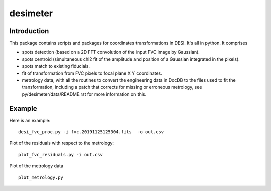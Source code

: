 ========
desimeter
========

Introduction
------------

This package contains scripts and packages for coordinates transformations in DESI. It's all in python.
It comprises

* spots detection (based on a 2D FFT convolution of the input FVC image by Gaussian).
* spots centroid (simultaneous chi2 fit of the amplitude and position of a Gaussian integrated in the pixels).
* spots match to existing fiducials.
* fit of transformation from FVC pixels to focal plane X Y coordinates.
* metrology data, with all the routines to convert the engineering data in DocDB to the files used to fit the transformation, including a patch that corrects for missing or erroneous metrology, see py/desimeter/data/README.rst for more information on this.

Example
------------

Here is an example::

    desi_fvc_proc.py -i fvc.20191125125304.fits  -o out.csv

Plot of the residuals with respect to the metrology::

    plot_fvc_residuals.py -i out.csv

Plot of the metrology data ::

    plot_metrology.py
